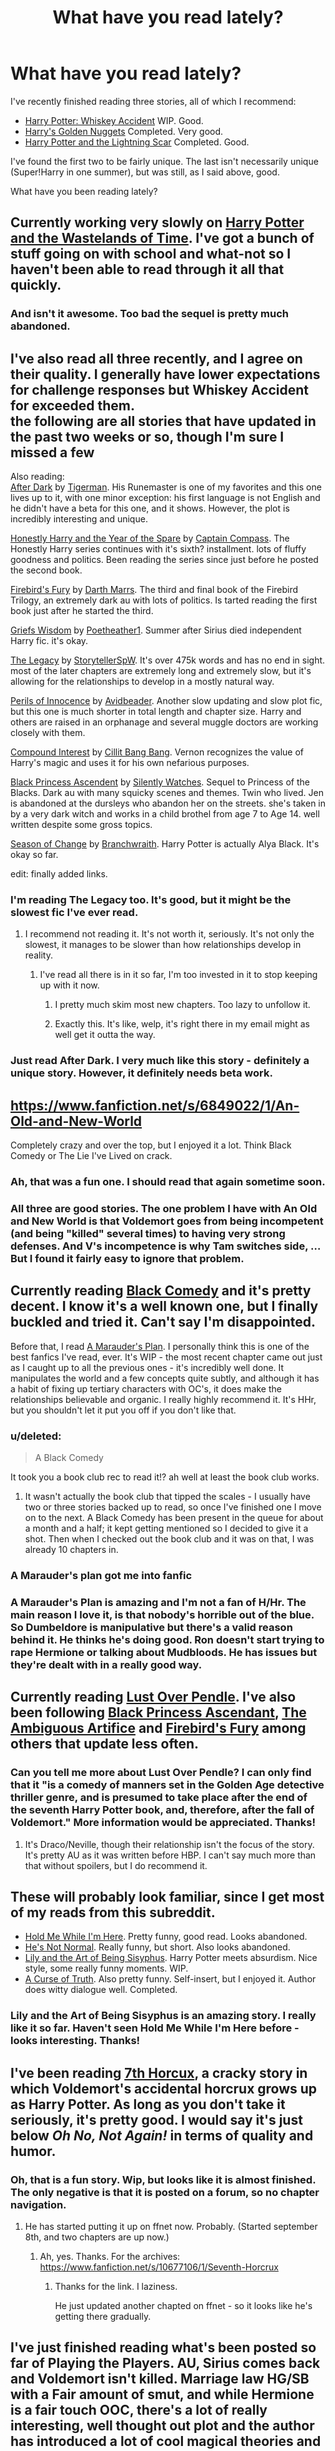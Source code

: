#+TITLE: What have you read lately?

* What have you read lately?
:PROPERTIES:
:Author: ryanvdb
:Score: 16
:DateUnix: 1409607675.0
:DateShort: 2014-Sep-02
:FlairText: Discussion
:END:
I've recently finished reading three stories, all of which I recommend:

- [[https://www.fanfiction.net/s/9303518/1/Harry-Potter-Whiskey-Accident][Harry Potter: Whiskey Accident]] WIP. Good.
- [[https://www.fanfiction.net/s/10364683/1/Harry-s-Golden-Nuggets][Harry's Golden Nuggets]] Completed. Very good.
- [[https://www.fanfiction.net/s/10349675/1/Harry-Potter-and-the-Lightning-Scar][Harry Potter and the Lightning Scar]] Completed. Good.

I've found the first two to be fairly unique. The last isn't necessarily unique (Super!Harry in one summer), but was still, as I said above, good.

What have you been reading lately?


** Currently working very slowly on [[https://www.fanfiction.net/s/4068153/1/Harry-Potter-and-the-Wastelands-of-Time][Harry Potter and the Wastelands of Time]]. I've got a bunch of stuff going on with school and what-not so I haven't been able to read through it all that quickly.
:PROPERTIES:
:Author: jaysrule24
:Score: 4
:DateUnix: 1409627135.0
:DateShort: 2014-Sep-02
:END:

*** And isn't it awesome. Too bad the sequel is pretty much abandoned.
:PROPERTIES:
:Author: DoubleFried
:Score: 2
:DateUnix: 1409639262.0
:DateShort: 2014-Sep-02
:END:


** I've also read all three recently, and I agree on their quality. I generally have lower expectations for challenge responses but Whiskey Accident for exceeded them.\\
the following are all stories that have updated in the past two weeks or so, though I'm sure I missed a few

Also reading:\\
[[https://www.fanfiction.net/s/10108027/1/After-Dark][After Dark]] by [[https://www.fanfiction.net/u/397906/Tigerman][Tigerman]]. His Runemaster is one of my favorites and this one lives up to it, with one minor exception: his first language is not English and he didn't have a beta for this one, and it shows. However, the plot is incredibly interesting and unique.

[[https://www.fanfiction.net/s/10505765/1/Honestly-Harry-The-Year-of-the-Spare][Honestly Harry and the Year of the Spare]] by [[https://www.fanfiction.net/u/2818448/Captain-Compass][Captain Compass]]. The Honestly Harry series continues with it's sixth? installment. lots of fluffy goodness and politics. Been reading the series since just before he posted the second book.

[[https://www.fanfiction.net/s/10373959/1/Firebird-s-Fury-Book-III-of-the-Firebird-Trilogy][Firebird's Fury]] by [[https://www.fanfiction.net/u/1229909/Darth-Marrs][Darth Marrs]]. The third and final book of the Firebird Trilogy, an extremely dark au with lots of politics. Is tarted reading the first book just after he started the third.

[[https://www.fanfiction.net/s/10523682/1/Harry-Potter-and-Grief-s-Wisdom][Griefs Wisdom]] by [[https://www.fanfiction.net/u/1751050/Poetheather1][Poetheather1]]. Summer after Sirius died independent Harry fic. it's okay.

[[https://www.fanfiction.net/s/9774121/1/The-Legacy][The Legacy]] by [[https://www.fanfiction.net/u/5180238/storytellerSpW][StorytellerSpW]]. It's over 475k words and has no end in sight. most of the later chapters are extremely long and extremely slow, but it's allowing for the relationships to develop in a mostly natural way.

[[https://www.fanfiction.net/s/8429437/1/The-Perils-of-Innocence][Perils of Innocence]] by [[https://www.fanfiction.net/u/901792/avidbeader][Avidbeader]]. Another slow updating and slow plot fic, but this one is much shorter in total length and chapter size. Harry and others are raised in an orphanage and several muggle doctors are working closely with them.

[[https://www.fanfiction.net/s/10381381/1/Compound-Interest][Compound Interest]] by [[https://www.fanfiction.net/u/5609847/Cillit-Bang-Bang][Cillit Bang Bang]]. Vernon recognizes the value of Harry's magic and uses it for his own nefarious purposes.

[[https://www.fanfiction.net/s/9937462/1/Black-Princess-Ascendant][Black Princess Ascendent]] by [[https://www.fanfiction.net/u/4036441/Silently-Watches][Silently Watches]]. Sequel to Princess of the Blacks. Dark au with many squicky scenes and themes. Twin who lived. Jen is abandoned at the dursleys who abandon her on the streets. she's taken in by a very dark witch and works in a child brothel from age 7 to Age 14. well written despite some gross topics.

[[https://www.fanfiction.net/s/9928419/1/Season-of-Change][Season of Change]] by [[https://www.fanfiction.net/u/4507917/Branchwraith][Branchwraith]]. Harry Potter is actually Alya Black. It's okay so far.

edit: finally added links.
:PROPERTIES:
:Score: 2
:DateUnix: 1409609652.0
:DateShort: 2014-Sep-02
:END:

*** I'm reading The Legacy too. It's good, but it might be the slowest fic I've ever read.
:PROPERTIES:
:Author: jaysrule24
:Score: 2
:DateUnix: 1409627294.0
:DateShort: 2014-Sep-02
:END:

**** I recommend not reading it. It's not worth it, seriously. It's not only the slowest, it manages to be slower than how relationships develop in reality.
:PROPERTIES:
:Score: 2
:DateUnix: 1409654002.0
:DateShort: 2014-Sep-02
:END:

***** I've read all there is in it so far, I'm too invested in it to stop keeping up with it now.
:PROPERTIES:
:Author: jaysrule24
:Score: 1
:DateUnix: 1409681605.0
:DateShort: 2014-Sep-02
:END:

****** I pretty much skim most new chapters. Too lazy to unfollow it.
:PROPERTIES:
:Author: ryanvdb
:Score: 2
:DateUnix: 1409765633.0
:DateShort: 2014-Sep-03
:END:


****** Exactly this. It's like, welp, it's right there in my email might as well get it outta the way.
:PROPERTIES:
:Score: 1
:DateUnix: 1409702467.0
:DateShort: 2014-Sep-03
:END:


*** Just read After Dark. I very much like this story - definitely a unique story. However, it definitely needs beta work.
:PROPERTIES:
:Author: ryanvdb
:Score: 1
:DateUnix: 1409697377.0
:DateShort: 2014-Sep-03
:END:


** [[https://www.fanfiction.net/s/6849022/1/An-Old-and-New-World]]

Completely crazy and over the top, but I enjoyed it a lot. Think Black Comedy or The Lie I've Lived on crack.
:PROPERTIES:
:Author: deirox
:Score: 3
:DateUnix: 1409608416.0
:DateShort: 2014-Sep-02
:END:

*** Ah, that was a fun one. I should read that again sometime soon.
:PROPERTIES:
:Author: jaysrule24
:Score: 1
:DateUnix: 1409627193.0
:DateShort: 2014-Sep-02
:END:


*** All three are good stories. The one problem I have with An Old and New World is that Voldemort goes from being incompetent (and being "killed" several times) to having very strong defenses. And V's incompetence is why Tam switches side, ... But I found it fairly easy to ignore that problem.
:PROPERTIES:
:Author: ryanvdb
:Score: 1
:DateUnix: 1409697092.0
:DateShort: 2014-Sep-03
:END:


** Currently reading [[https://fanfiction.net/s/3401052/1/][Black Comedy]] and it's pretty decent. I know it's a well known one, but I finally buckled and tried it. Can't say I'm disappointed.

Before that, I read [[https://fanfiction.net/s/8045114/1/A-Marauder-s-Plan][A Marauder's Plan]]. I personally think this is one of the best fanfics I've read, ever. It's WIP - the most recent chapter came out just as I caught up to all the previous ones - it's incredibly well done. It manipulates the world and a few concepts quite subtly, and although it has a habit of fixing up tertiary characters with OC's, it does make the relationships believable and organic. I really highly recommend it. It's HHr, but you shouldn't let it put you off if you don't like that.
:PROPERTIES:
:Author: Anchupom
:Score: 3
:DateUnix: 1409609056.0
:DateShort: 2014-Sep-02
:END:

*** u/deleted:
#+begin_quote
  A Black Comedy
#+end_quote

It took you a book club rec to read it!? ah well at least the book club works.
:PROPERTIES:
:Score: 1
:DateUnix: 1409610004.0
:DateShort: 2014-Sep-02
:END:

**** It wasn't actually the book club that tipped the scales - I usually have two or three stories backed up to read, so once I've finished one I move on to the next. A Black Comedy has been present in the queue for about a month and a half; it kept getting mentioned so I decided to give it a shot. Then when I checked out the book club and it was on that, I was already 10 chapters in.
:PROPERTIES:
:Author: Anchupom
:Score: 1
:DateUnix: 1409617783.0
:DateShort: 2014-Sep-02
:END:


*** A Marauder's plan got me into fanfic
:PROPERTIES:
:Author: lordfreakingpenguins
:Score: 1
:DateUnix: 1409649487.0
:DateShort: 2014-Sep-02
:END:


*** A Marauder's Plan is amazing and I'm not a fan of H/Hr. The main reason I love it, is that nobody's horrible out of the blue. So Dumbeldore is manipulative but there's a valid reason behind it. He thinks he's doing good. Ron doesn't start trying to rape Hermione or talking about Mudbloods. He has issues but they're dealt with in a really good way.
:PROPERTIES:
:Author: Lozzif
:Score: 1
:DateUnix: 1410410068.0
:DateShort: 2014-Sep-11
:END:


** Currently reading [[http://lop.shoesforindustry.net/][Lust Over Pendle]]. I've also been following [[https://www.fanfiction.net/s/9937462/1/Black-Princess-Ascendant][Black Princess Ascendant]], [[https://www.fanfiction.net/s/10041727/1/The-Ambiguous-Artifice][The Ambiguous Artifice]] and [[https://www.fanfiction.net/s/10373959/1/Firebird-s-Fury-Book-III-of-the-Firebird-Trilogy][Firebird's Fury]] among others that update less often.
:PROPERTIES:
:Author: denarii
:Score: 3
:DateUnix: 1409611242.0
:DateShort: 2014-Sep-02
:END:

*** Can you tell me more about Lust Over Pendle? I can only find that it "is a comedy of manners set in the Golden Age detective thriller genre, and is presumed to take place after the end of the seventh Harry Potter book, and, therefore, after the fall of Voldemort." More information would be appreciated. Thanks!
:PROPERTIES:
:Author: ryanvdb
:Score: 1
:DateUnix: 1409697268.0
:DateShort: 2014-Sep-03
:END:

**** It's Draco/Neville, though their relationship isn't the focus of the story. It's pretty AU as it was written before HBP. I can't say much more than that without spoilers, but I do recommend it.
:PROPERTIES:
:Author: denarii
:Score: 1
:DateUnix: 1409749106.0
:DateShort: 2014-Sep-03
:END:


** These will probably look familiar, since I get most of my reads from this subreddit.

- [[https://www.fanfiction.net/s/1513042/1/Hold-Me-While-I-m-Here][Hold Me While I'm Here]]. Pretty funny, good read. Looks abandoned.
- [[https://www.fanfiction.net/s/4302068/1/He-s-Not-Normal][He's Not Normal]]. Really funny, but short. Also looks abandoned.
- [[https://www.fanfiction.net/s/9911469/1/Lily-and-the-Art-of-Being-Sisyphus][Lily and the Art of Being Sisyphus]]. Harry Potter meets absurdism. Nice style, some really funny moments. WIP.
- [[https://www.fanfiction.net/s/8586147/1/A-Curse-of-Truth][A Curse of Truth]]. Also pretty funny. Self-insert, but I enjoyed it. Author does witty dialogue well. Completed.
:PROPERTIES:
:Author: dostrian
:Score: 3
:DateUnix: 1409645717.0
:DateShort: 2014-Sep-02
:END:

*** Lily and the Art of Being Sisyphus is an amazing story. I really like it so far. Haven't seen Hold Me While I'm Here before - looks interesting. Thanks!
:PROPERTIES:
:Author: ryanvdb
:Score: 1
:DateUnix: 1409697788.0
:DateShort: 2014-Sep-03
:END:


** I've been reading [[http://forums.spacebattles.com/threads/seventh-horcrux-hp-au.298748/][7th Horcux]], a cracky story in which Voldemort's accidental horcrux grows up as Harry Potter. As long as you don't take it seriously, it's pretty good. I would say it's just below /Oh No, Not Again!/ in terms of quality and humor.
:PROPERTIES:
:Author: ertlun
:Score: 3
:DateUnix: 1409670028.0
:DateShort: 2014-Sep-02
:END:

*** Oh, that is a fun story. Wip, but looks like it is almost finished. The only negative is that it is posted on a forum, so no chapter navigation.
:PROPERTIES:
:Author: ryanvdb
:Score: 1
:DateUnix: 1409862035.0
:DateShort: 2014-Sep-05
:END:

**** He has started putting it up on ffnet now. Probably. (Started september 8th, and two chapters are up now.)
:PROPERTIES:
:Author: schumi23
:Score: 1
:DateUnix: 1410439668.0
:DateShort: 2014-Sep-11
:END:

***** Ah, yes. Thanks. For the archives: [[https://www.fanfiction.net/s/10677106/1/Seventh-Horcrux]]
:PROPERTIES:
:Author: ryanvdb
:Score: 2
:DateUnix: 1410706491.0
:DateShort: 2014-Sep-14
:END:

****** Thanks for the link. I laziness.

He just updated another chapted on ffnet - so it looks like he's getting there gradually.
:PROPERTIES:
:Author: schumi23
:Score: 1
:DateUnix: 1410873302.0
:DateShort: 2014-Sep-16
:END:


** I've just finished reading what's been posted so far of Playing the Players. AU, Sirius comes back and Voldemort isn't killed. Marriage law HG/SB with a Fair amount of smut, and while Hermione is a fair touch OOC, there's a lot of really interesting, well thought out plot and the author has introduced a lot of cool magical theories and stuff. It's not something I'd usually read but it's quite well written. It's apparently very slowly updated as it's a WIP and was last updated in June this year.
:PROPERTIES:
:Author: SexyLittleFishy
:Score: 2
:DateUnix: 1409619155.0
:DateShort: 2014-Sep-02
:END:

*** [[https://www.fanfiction.net/s/5013443/1/Playing-the-Players][Playing the Players]]
:PROPERTIES:
:Author: ryanvdb
:Score: 2
:DateUnix: 1409697660.0
:DateShort: 2014-Sep-03
:END:

**** Thank you! I was on mobile or I would've posted a link :)
:PROPERTIES:
:Author: SexyLittleFishy
:Score: 1
:DateUnix: 1409697709.0
:DateShort: 2014-Sep-03
:END:

***** No problem.
:PROPERTIES:
:Author: ryanvdb
:Score: 1
:DateUnix: 1409697958.0
:DateShort: 2014-Sep-03
:END:


** Started reading a few Harry/Daphne fanfics recently. [[https://www.fanfiction.net/s/4079609/1/][Harry Potter and the Marriage Contracts]] by Clell65619 was intensely amusing. [[https://www.fanfiction.net/s/8678295/1/][Things We Do For Love]] by James Spookie was also a good read.
:PROPERTIES:
:Author: duriel
:Score: 2
:DateUnix: 1409620054.0
:DateShort: 2014-Sep-02
:END:

*** I've read both of those, two pretty good fics.
:PROPERTIES:
:Author: jaysrule24
:Score: 2
:DateUnix: 1409627038.0
:DateShort: 2014-Sep-02
:END:


** Read the three volumes of Grossman's /Magicians/ series. Hated the protag of books 1 and 2, but loved book 3. Impeccable writing stylistically, if flawed storytelling. Not fanfiction, but I thought I'd throw it out there as I'd spent the long weekend on the read.
:PROPERTIES:
:Author: truncation_error
:Score: 2
:DateUnix: 1409628675.0
:DateShort: 2014-Sep-02
:END:

*** Thanks for the rec. Just checked out the series online and was intrigued. I bought the novels right away.
:PROPERTIES:
:Author: mlcor87
:Score: 2
:DateUnix: 1409714349.0
:DateShort: 2014-Sep-03
:END:


*** (And, as a thinly veiled merger of /Harry Potter/ and /Chronicles of Narnia/, folks on the sub might enjoy the series. Except the parts with Quentin--he sucks.)
:PROPERTIES:
:Author: truncation_error
:Score: 1
:DateUnix: 1409679359.0
:DateShort: 2014-Sep-02
:END:


** [[https://www.fanfiction.net/s/7352166/1/Protection-From-Nargles][Protection from Nargles]] is great Harry/Luna fluff

[[https://www.fanfiction.net/s/3673824/1/End-Of-the-Line][End of the Line]] is about various characters waiting at King's Cross
:PROPERTIES:
:Score: 1
:DateUnix: 1409610451.0
:DateShort: 2014-Sep-02
:END:

*** I like how End of the Line basically crosses over with Discworld as well.
:PROPERTIES:
:Author: BaldBombshell
:Score: 1
:DateUnix: 1409683829.0
:DateShort: 2014-Sep-02
:END:

**** Oh yeah, it's specifically listed as a crossover. ^{SMALL} ^{CAPS}
:PROPERTIES:
:Score: 1
:DateUnix: 1409690500.0
:DateShort: 2014-Sep-03
:END:


** I'm reading The Scales of Balance by Oneredshoe right now. Not far enough into it for me to form an opinion just yet.

Recently finished Needfire by BicycleBuiltForTwo. Amazing stuff, that.
:PROPERTIES:
:Author: thunderrrchicken
:Score: 1
:DateUnix: 1409617534.0
:DateShort: 2014-Sep-02
:END:

*** [[http://themaplebookshelf.com/Literati/viewstory.php?sid=512&ageconsent=ok&warning=5][The Scales of Balance]] and [[http://archive.skyehawke.com/story.php?no=3570][Needfire]]. Both are SS/HR.
:PROPERTIES:
:Author: ryanvdb
:Score: 1
:DateUnix: 1409697612.0
:DateShort: 2014-Sep-03
:END:


** [[https://www.fanfiction.net/s/4134471/1/The-Moon-Is-a-Harsh-Mistress]]

One of the best Draco-centric fics I've read. It's darkly funny and very well-written. Can't recommend it enough, although updates are slow.

[[https://www.fanfiction.net/s/2970716/1/Into-the-Fold]]

Covers Snape's life from the mid-70's to early 80's. Fantastic. Complete.

Also plucking my way through Stages of Hope. I like it a lot so far.
:PROPERTIES:
:Author: incestfic
:Score: 1
:DateUnix: 1409630236.0
:DateShort: 2014-Sep-02
:END:


** [[http://archiveofourown.org/works/1077118?view_full_work=true][Death and Resurrection]] WIP, still being updated. Very well written. Mostly gen, but with sides of H/D and Sirius/Remus. I normally stay away from H/D,but this one is compelling.
:PROPERTIES:
:Author: chinupcheerup
:Score: 1
:DateUnix: 1409666608.0
:DateShort: 2014-Sep-02
:END:


** Chugging down Firebird's Fury each week. I'm hooked on some other non-HP stuffs, so that's it. That, and I've read a lot of the high quality completed fics on FF.net (haven't touched AO3, and pairings though)
:PROPERTIES:
:Score: 1
:DateUnix: 1409718372.0
:DateShort: 2014-Sep-03
:END:


** Cien años de soledad. BEST BOOK EVER!
:PROPERTIES:
:Author: Remy_Labeau
:Score: -3
:DateUnix: 1409607948.0
:DateShort: 2014-Sep-02
:END:
